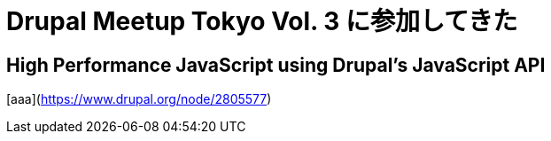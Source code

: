 = Drupal Meetup Tokyo Vol. 3 に参加してきた
:hp-alt-title: Drupal Meetup Tokyo Vol. 3
:hp-tags: Drupal, Conference

== High Performance JavaScript using Drupal's JavaScript API

[aaa](https://www.drupal.org/node/2805577)